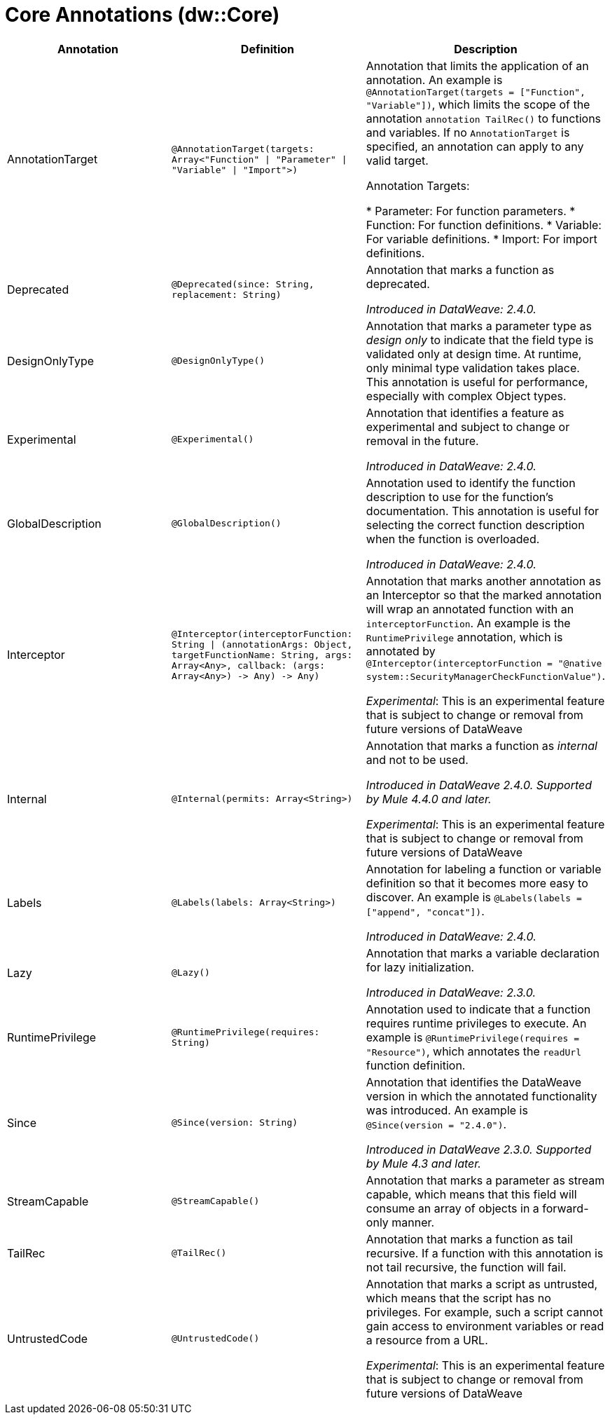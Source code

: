 = Core Annotations (dw::Core)

|===
| Annotation | Definition | Description

| AnnotationTarget
| `@AnnotationTarget&#40;targets: Array<"Function" &#124; "Parameter" &#124; "Variable" &#124; "Import"&#62;&#41;`
| Annotation that limits the application of an annotation. An example is
`@AnnotationTarget(targets = ["Function", "Variable"])`, which limits
the scope of the annotation `annotation TailRec()` to functions and
variables. If no `AnnotationTarget` is specified, an annotation can
apply to any valid target.


Annotation Targets:

* Parameter: For function parameters.
* Function: For function definitions.
* Variable: For variable definitions.
* Import: For import definitions.

| Deprecated
| `@Deprecated&#40;since: String, replacement: String&#41;`
| Annotation that marks a function as deprecated.

_Introduced in DataWeave: 2.4.0._

| DesignOnlyType
| `@DesignOnlyType&#40;&#41;`
| Annotation that marks a parameter type as _design only_ to indicate that
the field type is validated only at design time. At runtime, only minimal
type validation takes place. This annotation is useful for performance,
especially with complex Object types.

| Experimental
| `@Experimental&#40;&#41;`
| Annotation that identifies a feature as experimental and subject
to change or removal in the future.

_Introduced in DataWeave: 2.4.0._

| GlobalDescription
| `@GlobalDescription&#40;&#41;`
| Annotation used to identify the function description to use for the
function's documentation. This annotation is useful for selecting
the correct function description when the function is overloaded.

_Introduced in DataWeave: 2.4.0._

| Interceptor
| `@Interceptor&#40;interceptorFunction: String &#124; &#40;annotationArgs: Object, targetFunctionName: String, args: Array<Any&#62;, callback: &#40;args: Array<Any&#62;&#41; &#45;&#62; Any&#41; &#45;&#62; Any&#41;`
| Annotation that marks another annotation as an Interceptor so that the
marked annotation will wrap an annotated function with an `interceptorFunction`.
An example is the `RuntimePrivilege` annotation, which is annotated by
`@Interceptor(interceptorFunction = "@native system::SecurityManagerCheckFunctionValue")`.

_Experimental_: This is an experimental feature that is subject to change or removal from future versions of DataWeave

| Internal
| `@Internal&#40;permits: Array<String&#62;&#41;`
| Annotation that marks a function as _internal_ and not to be used.


 _Introduced in DataWeave 2.4.0. Supported by Mule 4.4.0 and later._

_Experimental_: This is an experimental feature that is subject to change or removal from future versions of DataWeave

| Labels
| `@Labels&#40;labels: Array<String&#62;&#41;`
| Annotation for labeling a function or variable definition so that it
becomes more easy to discover. An example is
`@Labels(labels =["append", "concat"])`.

_Introduced in DataWeave: 2.4.0._

| Lazy
| `@Lazy&#40;&#41;`
| Annotation that marks a variable declaration for lazy initialization.

_Introduced in DataWeave: 2.3.0._

| RuntimePrivilege
| `@RuntimePrivilege&#40;requires: String&#41;`
| Annotation used to indicate that a function requires runtime privileges to
execute. An example is `@RuntimePrivilege(requires = "Resource")`, which
annotates the `readUrl` function definition.

| Since
| `@Since&#40;version: String&#41;`
| Annotation that identifies the DataWeave version in which the annotated
functionality was introduced. An example is `@Since(version = "2.4.0")`.


_Introduced in DataWeave 2.3.0. Supported by Mule 4.3 and later._

| StreamCapable
| `@StreamCapable&#40;&#41;`
| Annotation that marks a parameter as stream capable, which means that this
field will consume an array of objects in a forward-only manner.

| TailRec
| `@TailRec&#40;&#41;`
| Annotation that marks a function as tail recursive. If a function with
this annotation is not tail recursive, the function will fail.

| UntrustedCode
| `@UntrustedCode&#40;&#41;`
| Annotation that marks a script as untrusted, which means that the script has
no privileges. For example, such a script cannot gain access to environment
variables or read a resource from a URL.

_Experimental_: This is an experimental feature that is subject to change or removal from future versions of DataWeave
|===